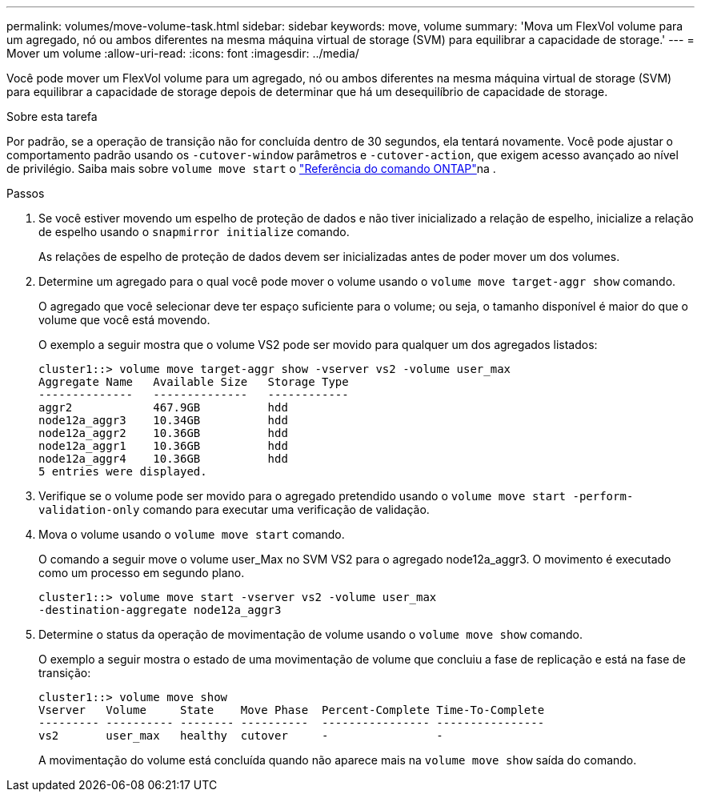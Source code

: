 ---
permalink: volumes/move-volume-task.html 
sidebar: sidebar 
keywords: move, volume 
summary: 'Mova um FlexVol volume para um agregado, nó ou ambos diferentes na mesma máquina virtual de storage (SVM) para equilibrar a capacidade de storage.' 
---
= Mover um volume
:allow-uri-read: 
:icons: font
:imagesdir: ../media/


[role="lead"]
Você pode mover um FlexVol volume para um agregado, nó ou ambos diferentes na mesma máquina virtual de storage (SVM) para equilibrar a capacidade de storage depois de determinar que há um desequilíbrio de capacidade de storage.

.Sobre esta tarefa
Por padrão, se a operação de transição não for concluída dentro de 30 segundos, ela tentará novamente. Você pode ajustar o comportamento padrão usando os `-cutover-window` parâmetros e `-cutover-action`, que exigem acesso avançado ao nível de privilégio. Saiba mais sobre `volume move start` o link:https://docs.netapp.com/us-en/ontap-cli/volume-move-start.html["Referência do comando ONTAP"^]na .

.Passos
. Se você estiver movendo um espelho de proteção de dados e não tiver inicializado a relação de espelho, inicialize a relação de espelho usando o `snapmirror initialize` comando.
+
As relações de espelho de proteção de dados devem ser inicializadas antes de poder mover um dos volumes.

. Determine um agregado para o qual você pode mover o volume usando o `volume move target-aggr show` comando.
+
O agregado que você selecionar deve ter espaço suficiente para o volume; ou seja, o tamanho disponível é maior do que o volume que você está movendo.

+
O exemplo a seguir mostra que o volume VS2 pode ser movido para qualquer um dos agregados listados:

+
[listing]
----
cluster1::> volume move target-aggr show -vserver vs2 -volume user_max
Aggregate Name   Available Size   Storage Type
--------------   --------------   ------------
aggr2            467.9GB          hdd
node12a_aggr3    10.34GB          hdd
node12a_aggr2    10.36GB          hdd
node12a_aggr1    10.36GB          hdd
node12a_aggr4    10.36GB          hdd
5 entries were displayed.
----
. Verifique se o volume pode ser movido para o agregado pretendido usando o `volume move start -perform-validation-only` comando para executar uma verificação de validação.
. Mova o volume usando o `volume move start` comando.
+
O comando a seguir move o volume user_Max no SVM VS2 para o agregado node12a_aggr3. O movimento é executado como um processo em segundo plano.

+
[listing]
----
cluster1::> volume move start -vserver vs2 -volume user_max
-destination-aggregate node12a_aggr3
----
. Determine o status da operação de movimentação de volume usando o `volume move show` comando.
+
O exemplo a seguir mostra o estado de uma movimentação de volume que concluiu a fase de replicação e está na fase de transição:

+
[listing]
----

cluster1::> volume move show
Vserver   Volume     State    Move Phase  Percent-Complete Time-To-Complete
--------- ---------- -------- ----------  ---------------- ----------------
vs2       user_max   healthy  cutover     -                -
----
+
A movimentação do volume está concluída quando não aparece mais na `volume move show` saída do comando.


